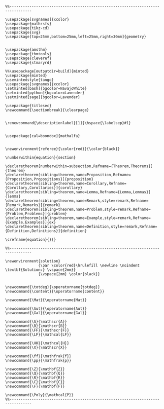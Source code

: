 
#+MACRO: current (eval (format "%s (%s@%s)" (format-time-string "%Y-%m-%d %H:%M:%S %Z" (current-time)) user-login-name system-name))

#+name: latex macros
#+BEGIN_SRC latex-macros

  %%--------------------------------------------------------------------------------

  \usepackage[svgnames]{xcolor}
  \usepackage{mathrsfs}
  \usepackage{tikz-cd}
  \usepackage{svg}
  \usepackage[top=25mm,bottom=25mm,left=25mm,right=30mm]{geometry}


  \usepackage{amsthm}
  \usepackage{thmtools}
  \usepackage{cleveref}
  \usepackage{stmaryrd}

  %%\usepackage[outputdir=build]{minted}
  \usepackage{minted}  
  \usemintedstyle{tango}
  \usepackage[svgnames]{xcolor}
  \setminted[bash]{bgcolor=NavajoWhite}
  \setminted[python]{bgcolor=Lavender}
  \setminted[sage]{bgcolor=Lavender}

  \usepackage{titlesec}
  \newcommand{\sectionbreak}{\clearpage}


  \renewcommand{\descriptionlabel}[1]{\hspace{\labelsep}#1}


  \usepackage[cal=boondox]{mathalfa}


  \newenvironment{referee}{\color{red}}{\color{black}}

  \numberwithin{equation}{section}

  \declaretheorem[numberwithin=subsection,Refname={Theorem,Theorems}]{theorem}
  \declaretheorem[sibling=theorem,name=Proposition,Refname={Proposition,Propositions}]{proposition}
  \declaretheorem[sibling=theorem,name=Corollary,Refname={Corollary,Corollaries}]{corollary}
  \declaretheorem[sibling=theorem,name=Lemma,Refname={Lemma,Lemmas}]{lemma}
  \declaretheorem[sibling=theorem,name=Remark,style=remark,Refname={Remark,Remarks}]{remark}
  \declaretheorem[sibling=theorem,name=Problem,style=remark,Refname={Problem,Problems}]{problem}
  \declaretheorem[sibling=theorem,name=Example,style=remark,Refname={Example,Examples}]{ex}  
  \declaretheorem[sibling=theorem,name=Definition,style=remark,Refname={Definition,Definitions}]{definition}

  \crefname{equation}{}{}

  %%--------------------------------------------------------------------------------

  \newenvironment{solution}
                 {\par \color{red}\hrulefill \newline \noindent \textbf{Solution:} \vspace{2mm}}
                 {\vspace{2mm} \color{black}}


  \newcommand{\totdeg}{\operatorname{totdeg}}
  \newcommand{\content}{\operatorname{content}}

  \newcommand{\Mat}{\operatorname{Mat}}

  \newcommand{\Aut}{\operatorname{Aut}}
  \newcommand{\Gal}{\operatorname{Gal}}

  \newcommand{\A}{\mathscr{A}}
  \newcommand{\B}{\mathscr{B}}
  \newcommand{\FF}{\mathscr{F}}
  \newcommand{\LF}{\mathcal{LF}}

  \newcommand{\HH}{\mathcal{H}}
  \newcommand{\X}{\mathscr{X}}

  \newcommand{\ff}{\mathfrak{f}}
  \newcommand{\pp}{\mathfrak{p}}

  \newcommand{\Z}{\mathbf{Z}}
  \newcommand{\Q}{\mathbf{Q}}
  \newcommand{\R}{\mathbf{R}}
  \newcommand{\C}{\mathbf{C}}
  \newcommand{\F}{\mathbf{F}}

  \newcommand{\Poly}{\mathcal{P}}
  %%--------------------------------------------------------------------------------
#+END_SRC


